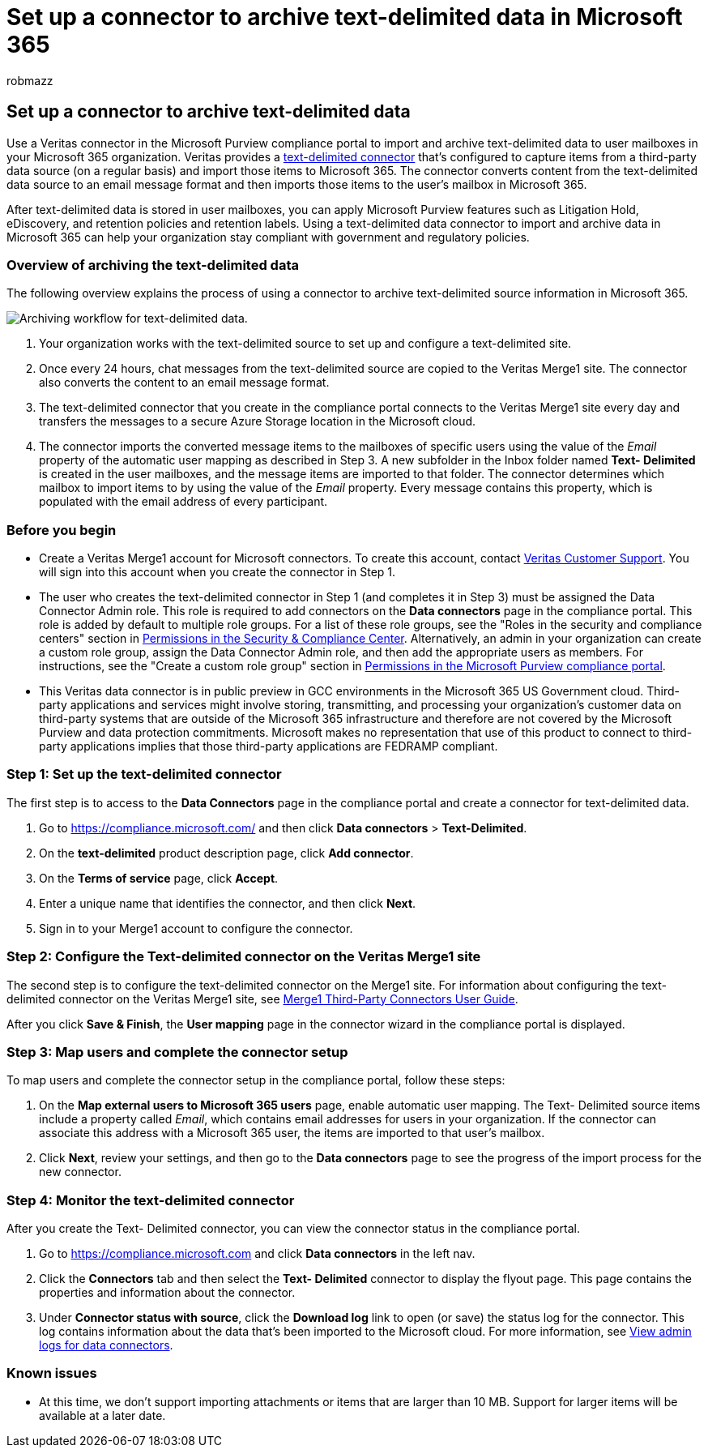 = Set up a connector to archive text-delimited data in Microsoft 365
:audience: Admin
:author: robmazz
:description: Admins can set up a connector to import and archive text-delimited data from Veritas into Microsoft 365. This connector lets you archive data from third-party data sources in Microsoft 365. After your archive this data, you can use compliance features such as legal hold, content search, and retention policies to manage third-party data.
:f1.keywords: ["NOCSH"]
:manager: laurawi
:ms.author: robmazz
:ms.collection: ["tier1", "M365-security-compliance", "data-connectors"]
:ms.date:
:ms.localizationpriority: medium
:ms.service: O365-seccomp
:ms.topic: how-to

== Set up a connector to archive text-delimited data

Use a Veritas connector in the Microsoft Purview compliance portal to import and archive text-delimited data to user mailboxes in your Microsoft 365 organization.
Veritas provides a https://globanet.com/text-delimited[text-delimited connector] that's configured to capture items from a third-party data source (on a regular basis) and import those items to Microsoft 365.
The connector converts content from the text-delimited data source to an email message format and then imports those items to the user's mailbox in Microsoft 365.

After text-delimited data is stored in user mailboxes, you can apply Microsoft Purview features such as Litigation Hold, eDiscovery, and retention policies and retention labels.
Using a text-delimited data connector to import and archive data in Microsoft 365 can help your organization stay compliant with government and regulatory policies.

=== Overview of archiving the text-delimited data

The following overview explains the process of using a connector to archive text-delimited source information in Microsoft 365.

image::../media/TextDelimitedConnectorWorkflow.png[Archiving workflow for text-delimited data.]

. Your organization works with the text-delimited source to set up and configure a text-delimited site.
. Once every 24 hours, chat messages from the text-delimited source are copied to the Veritas Merge1 site.
The connector also converts the content to an email message format.
. The text-delimited connector that you create in the compliance portal connects to the Veritas Merge1 site every day and transfers the messages to a secure Azure Storage location in the Microsoft cloud.
. The connector imports the converted message items to the mailboxes of specific users using the value of the _Email_ property of the automatic user mapping as described in Step 3.
A new subfolder in the Inbox folder named *Text- Delimited* is created in the user mailboxes, and the message items are imported to that folder.
The connector determines which mailbox to import items to by using the value of the _Email_ property.
Every message contains this property, which is populated with the email address of every participant.

=== Before you begin

* Create a Veritas Merge1 account for Microsoft connectors.
To create this account, contact https://globanet.com/ms-connectors-contact[Veritas Customer Support].
You will sign into this account when you create the connector in Step 1.
* The user who creates the text-delimited connector in Step 1 (and completes it in Step 3) must be assigned the Data Connector Admin role.
This role is required to add connectors on the *Data connectors* page in the compliance portal.
This role is added by default to multiple role groups.
For a list of these role groups, see the "Roles in the security and compliance centers" section in link:../security/office-365-security/permissions-in-the-security-and-compliance-center.md#roles-in-the-security--compliance-center[Permissions in the Security & Compliance Center].
Alternatively, an admin in your organization can create a custom role group, assign the Data Connector Admin role, and then add the appropriate users as members.
For instructions, see the "Create a custom role group" section in link:microsoft-365-compliance-center-permissions.md#create-a-custom-role-group[Permissions in the Microsoft Purview compliance portal].
* This Veritas data connector is in public preview in GCC environments in the Microsoft 365 US Government cloud.
Third-party applications and services might involve storing, transmitting, and processing your organization's customer data on third-party systems that are outside of the Microsoft 365 infrastructure and therefore are not covered by the Microsoft Purview and data protection commitments.
Microsoft makes no representation that use of this product to connect to third-party applications implies that those third-party applications are FEDRAMP compliant.

=== Step 1: Set up the text-delimited connector

The first step is to access to the *Data Connectors* page in the compliance portal and create a connector for text-delimited data.

. Go to https://compliance.microsoft.com/ and then click *Data connectors* > *Text-Delimited*.
. On the *text-delimited* product description page, click *Add connector*.
. On the *Terms of service* page, click *Accept*.
. Enter a unique name that identifies the connector, and then click *Next*.
. Sign in to your Merge1 account to configure the connector.

=== Step 2: Configure the Text-delimited connector on the Veritas Merge1 site

The second step is to configure the text-delimited connector on the Merge1 site.
For information about configuring  the text-delimited connector on the Veritas Merge1 site, see https://docs.ms.merge1.globanetportal.com/Merge1%20Third-Party%20Connectors%20text-delimited%20User%20Guide%20.pdf[Merge1 Third-Party Connectors User Guide].

After you click *Save & Finish*, the *User mapping* page in the connector wizard in the compliance portal is displayed.

=== Step 3: Map users and complete the connector setup

To map users and complete the connector setup in the compliance portal, follow these steps:

. On the *Map external users to Microsoft 365 users* page, enable automatic user mapping.
The Text- Delimited source items include a property called _Email_, which contains email addresses for users in your organization.
If the connector can associate this address with a Microsoft 365 user, the items are imported to that user's mailbox.
. Click *Next*, review your settings, and then go to the *Data connectors* page to see the progress of the import process for the new connector.

=== Step 4: Monitor the text-delimited connector

After you create the Text- Delimited connector, you can view the connector status in the compliance portal.

. Go to https://compliance.microsoft.com and click *Data connectors* in the left nav.
. Click the *Connectors* tab and then select the *Text- Delimited* connector to display the flyout page.
This page contains the properties and information about the connector.
. Under *Connector status with source*, click the *Download log* link to open (or save) the status log for the connector.
This log contains information about the data that's been imported to the Microsoft cloud.
For more information, see xref:data-connector-admin-logs.adoc[View admin logs for data connectors].

=== Known issues

* At this time, we don't support importing attachments or items that are larger than 10 MB.
Support for larger items will be available at a later date.
